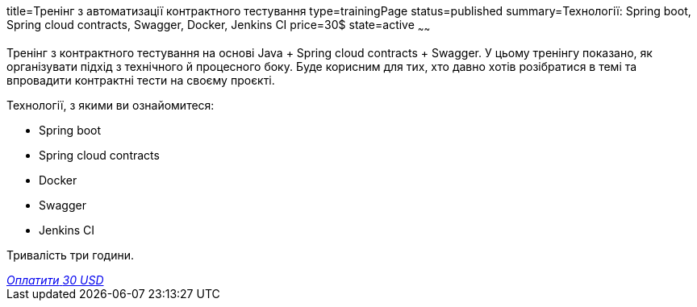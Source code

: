 title=Тренінг з автоматизації контрактного тестування
type=trainingPage
status=published
summary=Технології: Spring boot, Spring cloud contracts, Swagger, Docker, Jenkins CI
price=30$
state=active
~~~~~~

Тренінг з контрактного тестування на основі Java + Spring cloud contracts + Swagger.
У цьому тренінгу показано, як організувати підхід з технічного й процесного боку.
Буде корисним для тих, хто давно хотів розібратися в темі та впровадити контрактні тести на своєму проєкті.

Технології, з якими ви ознайомитеся:

* Spring boot
* Spring cloud contracts
* Docker
* Swagger
* Jenkins CI

Тривалість три години.

++++
<style>@import url("//portal.fondy.eu/mportal/static/css/button.css");</style>
<a href="https://pay.fondy.eu/s/ELQt" data-button="" class="f-p-b" style="--fpb-background:#56c64e; --fpb-color:#000000; --fpb-border-color:#ffffff; --fpb-border-width:2px; --fpb-font-weight:400; --fpb-font-size:16px; --fpb-border-radius:9px;">
<i data-text="name">Оплатити</i>
<i data-text="amount">30 USD</i>
<i data-brand="visa"></i><i data-brand="mastercard"></i></a>
++++
